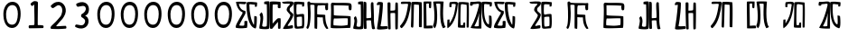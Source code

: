 SplineFontDB: 3.0
FontName: Rozerofo
FullName: Rozerofo
FamilyName: Rozerofo
Weight: Rozerofo
Copyright: Copyright (c) 2017, Kisaragi Hiu
UComments: "2017-4-29: Created with FontForge (http://fontforge.org)"
Version: 0.1
ItalicAngle: -31.4
UnderlinePosition: -102.4
UnderlineWidth: 51.2
Ascent: 819
Descent: 205
InvalidEm: 0
LayerCount: 2
Layer: 0 0 "+gMyXYgAA" 1
Layer: 1 0 "+Uk2XYgAA" 0
XUID: [1021 811 1269689650 7253454]
FSType: 0
OS2Version: 0
OS2_WeightWidthSlopeOnly: 0
OS2_UseTypoMetrics: 1
CreationTime: 1493454996
ModificationTime: 1493719903
PfmFamily: 17
TTFWeight: 400
TTFWidth: 5
LineGap: 92
VLineGap: 0
OS2TypoAscent: 0
OS2TypoAOffset: 1
OS2TypoDescent: 0
OS2TypoDOffset: 1
OS2TypoLinegap: 92
OS2WinAscent: 0
OS2WinAOffset: 1
OS2WinDescent: 0
OS2WinDOffset: 1
HheadAscent: 0
HheadAOffset: 1
HheadDescent: 0
HheadDOffset: 1
OS2Vendor: 'PfEd'
MarkAttachClasses: 1
DEI: 91125
LangName: 1033 "" "" "" "" "" "" "" "" "" "" "" "" "" "Copyright (c) 2017, Kisaragi Hiu <flyingfeather1501@gmail.com>,+AAoA-with Reserved Font Name Rozerofo.+AAoACgAA-This Font Software is licensed under the SIL Open Font License, Version 1.1.+AAoA-This license is copied below, and is also available with a FAQ at:+AAoA-http://scripts.sil.org/OFL+AAoACgAK------------------------------------------------------------+AAoA-SIL OPEN FONT LICENSE Version 1.1 - 26 February 2007+AAoA------------------------------------------------------------+AAoACgAA-PREAMBLE+AAoA-The goals of the Open Font License (OFL) are to stimulate worldwide+AAoA-development of collaborative font projects, to support the font creation+AAoA-efforts of academic and linguistic communities, and to provide a free and+AAoA-open framework in which fonts may be shared and improved in partnership+AAoA-with others.+AAoACgAA-The OFL allows the licensed fonts to be used, studied, modified and+AAoA-redistributed freely as long as they are not sold by themselves. The+AAoA-fonts, including any derivative works, can be bundled, embedded, +AAoA-redistributed and/or sold with any software provided that any reserved+AAoA-names are not used by derivative works. The fonts and derivatives,+AAoA-however, cannot be released under any other type of license. The+AAoA-requirement for fonts to remain under this license does not apply+AAoA-to any document created using the fonts or their derivatives.+AAoACgAA-DEFINITIONS+AAoAIgAA-Font Software+ACIA refers to the set of files released by the Copyright+AAoA-Holder(s) under this license and clearly marked as such. This may+AAoA-include source files, build scripts and documentation.+AAoACgAi-Reserved Font Name+ACIA refers to any names specified as such after the+AAoA-copyright statement(s).+AAoACgAi-Original Version+ACIA refers to the collection of Font Software components as+AAoA-distributed by the Copyright Holder(s).+AAoACgAi-Modified Version+ACIA refers to any derivative made by adding to, deleting,+AAoA-or substituting -- in part or in whole -- any of the components of the+AAoA-Original Version, by changing formats or by porting the Font Software to a+AAoA-new environment.+AAoACgAi-Author+ACIA refers to any designer, engineer, programmer, technical+AAoA-writer or other person who contributed to the Font Software.+AAoACgAA-PERMISSION & CONDITIONS+AAoA-Permission is hereby granted, free of charge, to any person obtaining+AAoA-a copy of the Font Software, to use, study, copy, merge, embed, modify,+AAoA-redistribute, and sell modified and unmodified copies of the Font+AAoA-Software, subject to the following conditions:+AAoACgAA-1) Neither the Font Software nor any of its individual components,+AAoA-in Original or Modified Versions, may be sold by itself.+AAoACgAA-2) Original or Modified Versions of the Font Software may be bundled,+AAoA-redistributed and/or sold with any software, provided that each copy+AAoA-contains the above copyright notice and this license. These can be+AAoA-included either as stand-alone text files, human-readable headers or+AAoA-in the appropriate machine-readable metadata fields within text or+AAoA-binary files as long as those fields can be easily viewed by the user.+AAoACgAA-3) No Modified Version of the Font Software may use the Reserved Font+AAoA-Name(s) unless explicit written permission is granted by the corresponding+AAoA-Copyright Holder. This restriction only applies to the primary font name as+AAoA-presented to the users.+AAoACgAA-4) The name(s) of the Copyright Holder(s) or the Author(s) of the Font+AAoA-Software shall not be used to promote, endorse or advertise any+AAoA-Modified Version, except to acknowledge the contribution(s) of the+AAoA-Copyright Holder(s) and the Author(s) or with their explicit written+AAoA-permission.+AAoACgAA-5) The Font Software, modified or unmodified, in part or in whole,+AAoA-must be distributed entirely under this license, and must not be+AAoA-distributed under any other license. The requirement for fonts to+AAoA-remain under this license does not apply to any document created+AAoA-using the Font Software.+AAoACgAA-TERMINATION+AAoA-This license becomes null and void if any of the above conditions are+AAoA-not met.+AAoACgAA-DISCLAIMER+AAoA-THE FONT SOFTWARE IS PROVIDED +ACIA-AS IS+ACIA, WITHOUT WARRANTY OF ANY KIND,+AAoA-EXPRESS OR IMPLIED, INCLUDING BUT NOT LIMITED TO ANY WARRANTIES OF+AAoA-MERCHANTABILITY, FITNESS FOR A PARTICULAR PURPOSE AND NONINFRINGEMENT+AAoA-OF COPYRIGHT, PATENT, TRADEMARK, OR OTHER RIGHT. IN NO EVENT SHALL THE+AAoA-COPYRIGHT HOLDER BE LIABLE FOR ANY CLAIM, DAMAGES OR OTHER LIABILITY,+AAoA-INCLUDING ANY GENERAL, SPECIAL, INDIRECT, INCIDENTAL, OR CONSEQUENTIAL+AAoA-DAMAGES, WHETHER IN AN ACTION OF CONTRACT, TORT OR OTHERWISE, ARISING+AAoA-FROM, OUT OF THE USE OR INABILITY TO USE THE FONT SOFTWARE OR FROM+AAoA-OTHER DEALINGS IN THE FONT SOFTWARE." "http://scripts.sil.org/OFL"
Encoding: ISO8859-1
UnicodeInterp: none
NameList: AGL For New Fonts
DisplaySize: -48
AntiAlias: 1
FitToEm: 0
WinInfo: 52 13 9
BeginPrivate: 0
EndPrivate
TeXData: 1 0 0 346030 173015 115343 0 1048576 115343 783286 444596 497025 792723 393216 433062 380633 303038 157286 324010 404750 52429 2506097 1059062 262144
BeginChars: 256 31

StartChar: T
Encoding: 84 84 0
Width: 673
VWidth: 0
Flags: HW
LayerCount: 2
Fore
SplineSet
423 787 m 0
 499 790 507 784 622 775 c 0
 644 773 629 678 623 657 c 0
 620 648 577 648 570 655 c 0
 558 667 584 708 566 709 c 0
 461 714 415 740 413 705 c 0
 395 415 440 186 537 142 c 0
 568 128 542 395 550 398 c 0
 552 399 613 386 617 379 c 0
 623 370 655 11 583 35 c 0
 419 89 343 202 335 736 c 4
 334 793 366 785 423 787 c 0
260 104 m 0
 260 141 273 495 270 467 c 0
 260 377 204 212 137 99 c 0
 127 83 260 83 260 104 c 0
29 53 m 0
 156 266 218 495 260 665 c 0
 269 703 264 710 264 716 c 0
 264 743 175 721 168 721 c 0
 111 721 120 713 91 713 c 0
 79 713 93 678 82 676 c 0
 53 672 27 673 19 677 c 0
 7 683 6 788 38 784 c 0
 130 772 210 801 288 792 c 0
 311 789 334 768 333 759 c 0
 330 705 335 275 335 30 c 0
 335 17 13 26 29 53 c 0
EndSplineSet
Validated: 33
EndChar

StartChar: L
Encoding: 76 76 1
Width: 677
VWidth: 0
Flags: HW
LayerCount: 2
Fore
SplineSet
273 711 m 0
 278 748 158 730 158 730 c 2
 146 730 158 644 147 643 c 0
 118 639 96 640 95 649 c 0
 94 659 82 781 113 784 c 0
 207 793 214 801 292 792 c 0
 315 789 338 766 337 757 c 0
 311 508 257 181 47 45 c 0
 27 32 30 187 38 287 c 0
 38 291 79 288 92 293 c 0
 106 298 89 164 101 184 c 0
 196 342 231 398 273 711 c 0
434 787 m 0
 510 790 518 784 633 775 c 0
 655 773 643 91 637 70 c 0
 634 61 591 61 584 68 c 0
 574 78 595 706 578 709 c 0
 479 727 437 734 422 719 c 0
 408 705 397 142 415 134 c 0
 433 126 462 129 476 135 c 0
 486 139 483 191 493 200 c 0
 506 212 519 206 531 206 c 0
 543 206 539 183 540 155 c 0
 541 122 538 65 539 63 c 0
 545 54 369 58 344 66 c 0
 319 74 351 202 343 736 c 0
 342 793 377 785 434 787 c 0
EndSplineSet
Validated: 33
EndChar

StartChar: E
Encoding: 69 69 2
Width: 673
VWidth: 0
Flags: HW
LayerCount: 2
Fore
SplineSet
426 350 m 0
 427 321 418 133 436 97 c 0
 445 79 572 102 573 115 c 0
 579 183 575 323 571 362 c 0
 570 374 426 366 426 350 c 0
166 729 m 0
 110 735 115 729 86 729 c 0
 27 729 -27 778 38 784 c 0
 130 793 210 801 288 792 c 0
 311 789 334 768 333 759 c 0
 330 705 314 688 286 660 c 0
 250 624 225 622 224 565 c 0
 222 485 347 478 326 401 c 0
 285 251 138 119 173 111 c 0
 222 100 224 129 302 127 c 0
 327 126 325 45 300 41 c 0
 199 26 13 5 36 43 c 0
 155 238 229 338 244 397 c 0
 254 438 124 512 140 573 c 0
 152 618 162 640 196 672 c 0
 278 749 202 725 166 729 c 0
430 787 m 0
 506 790 514 784 629 775 c 0
 651 773 636 678 630 657 c 0
 627 648 584 648 577 655 c 0
 565 667 591 708 573 709 c 0
 468 714 421 727 419 692 c 0
 410 513 414 473 422 439 c 0
 429 409 484 438 517 439 c 0
 551 440 627 455 631 430 c 0
 635 409 660 43 605 42 c 0
 512 40 373 6 365 61 c 0
 356 122 342 531 339 736 c 0
 338 793 373 785 430 787 c 0
EndSplineSet
Validated: 33
EndChar

StartChar: F
Encoding: 70 70 3
Width: 673
VWidth: 0
Flags: HW
LayerCount: 2
Fore
SplineSet
142 709 m 0
 168 407 144 115 85 41 c 0
 61 11 14 62 40 94 c 4
 86 149 85 518 64 717 c 4
 61 748 51 807 92 808 c 0
 164 810 121 777 151 774 c 0
 327 757 394 771 571 761 c 0
 607 759 654 782 650 746 c 0
 644 691 647 649 646 589 c 0
 645 556 580 548 573 581 c 0
 545 718 587 672 573 688 c 0
 543 722 459 692 364 698 c 0
 339 700 337 591 338 451 c 0
 338 430 568 444 568 422 c 0
 568 417 556 200 654 48 c 0
 658 42 614 11 589 44 c 0
 475 189 512 363 493 359 c 0
 448 350 340 368 340 362 c 0
 342 253 342 119 335 30 c 0
 267 43 l 0
 255 58 268 397 263 698 c 0
 263 726 141 717 142 709 c 0
EndSplineSet
Validated: 33
EndChar

StartChar: K
Encoding: 75 75 4
Width: 673
VWidth: 0
Flags: HW
LayerCount: 2
Fore
SplineSet
595 798 m 0
 589 723 539 209 652 82 c 0
 657 77 579 40 575 46 c 0
 460 228 510 637 501 730 c 0
 499 750 377 739 379 737 c 0
 399 715 458 157 345 47 c 0
 333 35 289 117 294 126 c 0
 382 288 298 790 299 795 c 0
 303 811 596 806 595 798 c 0
110 114 m 0
 110 111 248 129 273 116 c 0
 300 102 286 48 280 46 c 0
 261 40 31 36 31 45 c 0
 33 164 21 776 27 795 c 0
 32 811 237 800 243 802 c 0
 247 803 246 649 234 617 c 0
 229 604 204 614 187 622 c 0
 172 629 181 739 176 742 c 0
 154 755 103 739 103 736 c 0
 100 682 110 359 110 114 c 0
EndSplineSet
Validated: 33
EndChar

StartChar: e
Encoding: 101 101 5
Width: 1024
VWidth: 0
Flags: H
LayerCount: 2
Fore
Refer: 2 69 N 1 0 0 1 0 0 2
Validated: 1
EndChar

StartChar: J
Encoding: 74 74 6
Width: 677
VWidth: 0
Flags: HW
LayerCount: 2
Fore
SplineSet
254 713 m 0
 260 750 92 716 58 729 c 0
 44 734 43 775 66 785 c 0
 98 799 220 786 292 792 c 0
 315 794 338 766 337 757 c 0
 311 508 249 190 76 41 c 0
 62 29 6 81 31 110 c 0
 160 259 204 379 254 713 c 0
434 787 m 0
 510 790 518 785 633 775 c 0
 655 773 644 91 637 70 c 0
 634 61 571 68 564 75 c 0
 554 85 573 705 556 704 c 0
 477 701 432 721 422 708 c 0
 416 701 408 97 400 77 c 0
 389 50 390 47 344 66 c 0
 320 76 351 202 343 736 c 0
 342 793 377 785 434 787 c 0
EndSplineSet
Validated: 33
EndChar

StartChar: I
Encoding: 73 73 7
Width: 673
VWidth: 0
Flags: HW
LayerCount: 2
Fore
SplineSet
36 43 m 4
 70 254 94 422 117 708 c 4
 119 732 98 706 46 708 c 4
 15 709 37 766 60 788 c 4
 77 804 184 800 199 779 c 4
 217 754 180 312 138 124 c 4
 131 93 241 113 319 111 c 4
 344 110 348 38 323 34 c 4
 222 19 29 -1 36 43 c 4
626 43 m 4
 626 20 560 9 559 31 c 4
 550 170 559 454 549 480 c 4
 545 490 422 484 421 480 c 4
 414 455 423 193 424 37 c 4
 424 13 355 10 352 42 c 4
 346 103 330 734 338 769 c 4
 345 801 392 784 410 781 c 4
 432 777 409 552 421 551 c 4
 438 550 520 555 541 561 c 4
 561 567 550 622 559 757 c 4
 562 808 626 777 627 763 c 4
 636 604 631 318 626 43 c 4
EndSplineSet
Validated: 33
EndChar

StartChar: H
Encoding: 72 72 8
Width: 673
VWidth: 0
Flags: HW
LayerCount: 2
Fore
SplineSet
176 793 m 0
 193 800 314 818 315 791 c 0
 323 499 320 189 307 36 c 0
 304 0 45.4058873229 16.2773038244 33 34 c 0
 12 64 96 220 50 323 c 0
 38 351 99.0784816089 390.046259039 102 385 c 0
 179 252 110 137 126 105 c 4
 137 83 215 77 237 99 c 0
 251 113 248 525 241 714 c 0
 240 728 173 718 169 729 c 0
 165 740 165 789 176 793 c 0
648 40 m 0
 656 18 581 6 566 27 c 0
 549 50 541 238 531 264 c 0
 527 274 406 266 405 262 c 0
 398 237 407 197 408 41 c 0
 408 17 330 15 327 47 c 0
 321 108 321 749 329 784 c 0
 336 816 376 783 394 780 c 0
 416 776 393 329 405 328 c 0
 422 327 512 334 533 340 c 0
 553 346 514 702 533 757 c 0
 550 805 600 777 601 763 c 0
 607 651 616 454 616 258 c 0
 616 220 625 100 648 40 c 0
EndSplineSet
EndChar

StartChar: A
Encoding: 65 65 9
Width: 673
VWidth: 0
Flags: HW
LayerCount: 2
Fore
SplineSet
282 722 m 4
 181 724 110 746 116 721 c 4
 154 552 268 538 294 536 c 4
 303 535 308 475 301 458 c 4
 274 396 106 124 132 120 c 4
 171 114 246 107 262 120 c 4
 277 132 271 209 271 231 c 4
 271 256 354 253 354 238 c 4
 354 178 361 52 336 51 c 4
 255 48 192 26 42 52 c 4
 -28 64 115 282 211 449 c 4
 216 458 226 493 217 496 c 4
 205 500 69 545 33 785 c 4
 31 799 225 793 308 791 c 4
 344 790 318 721 282 722 c 4
423 787 m 4
 499 790 507 784 622 775 c 4
 644 773 629 678 623 657 c 4
 620 648 577 648 570 655 c 4
 558 667 584 708 566 709 c 4
 461 714 413 740 413 705 c 4
 413 484 464 256 537 142 c 4
 555 113 547 386 555 389 c 4
 557 390 618 377 622 370 c 4
 628 361 627 25 583 35 c 4
 367 84 328 520 332 736 c 4
 333 793 366 785 423 787 c 4
EndSplineSet
Validated: 33
EndChar

StartChar: f
Encoding: 102 102 10
Width: 1024
VWidth: 0
Flags: H
LayerCount: 2
Fore
Refer: 3 70 N 1 0 0 1 0 0 2
Validated: 1
EndChar

StartChar: t
Encoding: 116 116 11
Width: 1024
VWidth: 0
Flags: H
LayerCount: 2
Fore
Refer: 0 84 N 1 0 0 1 0 0 2
Validated: 1
EndChar

StartChar: a
Encoding: 97 97 12
Width: 1024
VWidth: 0
Flags: H
LayerCount: 2
Fore
Refer: 9 65 N 1 0 0 1 0 0 2
Validated: 1
EndChar

StartChar: h
Encoding: 104 104 13
Width: 1024
VWidth: 0
Flags: H
LayerCount: 2
Fore
Refer: 8 72 N 1 0 0 1 0 0 2
EndChar

StartChar: i
Encoding: 105 105 14
Width: 1024
VWidth: 0
Flags: H
LayerCount: 2
Fore
Refer: 7 73 N 1 0 0 1 0 0 2
Validated: 1
EndChar

StartChar: j
Encoding: 106 106 15
Width: 1024
VWidth: 0
Flags: H
LayerCount: 2
Fore
Refer: 6 74 N 1 0 0 1 0 0 2
Validated: 1
EndChar

StartChar: k
Encoding: 107 107 16
Width: 1024
VWidth: 0
Flags: H
LayerCount: 2
Fore
Refer: 4 75 N 1 0 0 1 0 0 2
Validated: 1
EndChar

StartChar: l
Encoding: 108 108 17
Width: 1024
VWidth: 0
Flags: H
LayerCount: 2
Fore
Refer: 1 76 N 1 0 0 1 0 0 2
Validated: 1
EndChar

StartChar: zero
Encoding: 48 48 18
Width: 673
VWidth: 0
Flags: HW
LayerCount: 2
Fore
SplineSet
173 459 m 24
 169 318 196 151 337 147 c 0
 476 143 502 311 506 450 c 24
 509 569 472 702 353 705 c 0
 231 708 177 581 173 459 c 24
96 471 m 24
 101 634 194 802 357 798 c 24
 516 794 584 657 585 459 c 4
 586 274 521 49 336 54 c 24
 148 59 91 283 96 471 c 24
EndSplineSet
Validated: 33
EndChar

StartChar: one
Encoding: 49 49 19
Width: 673
VWidth: 0
Flags: HW
LayerCount: 2
Fore
SplineSet
308 810 m 4
 390 810 410 792 410 760 c 4
 406 446 404 382 404 136 c 4
 404 120 464 141 556 119 c 4
 577 114 573 46 553 46 c 4
 337 41 397 42 169 40 c 4
 139 40 138 123 168 125 c 4
 286 133 309 121 310 153 c 4
 314 405 306 462 304 704 c 4
 304 734 251 651 232 676 c 4
 206 710 193 723 206 742 c 4
 221 763 282 810 308 810 c 4
EndSplineSet
Validated: 33
EndChar

StartChar: two
Encoding: 50 50 20
Width: 673
VWidth: 0
Flags: HW
LayerCount: 2
Fore
SplineSet
114 684 m 0
 158 726 218.025418982 794.566997023 334 789 c 0
 488.392578125 781.588867188 612.000053939 567.99996439 476 362 c 0
 392.754882812 235.908203125 476 362 264 108 c 0
 241.326997575 80.8351763403 397.86328125 108 530 108 c 0
 550 108 564.479001356 32.650347944 534 30 c 0
 350 14 286 16 134 22 c 0
 82.4940160897 24.0331309438 94.8885428155 76.1153678464 132 112 c 0
 253 229 224.385974988 189.670492377 378 370 c 0
 424 424 466.400799844 581.2576392 398 658 c 0
 316 750 240.770383262 638.154326359 178 612 c 0
 146.453125 598.85546875 89.4267578125 660.543945312 114 684 c 0
EndSplineSet
EndChar

StartChar: three
Encoding: 51 51 21
Width: 673
VWidth: 0
Flags: HW
LayerCount: 2
Fore
SplineSet
453 375 m 0
 551.015643563 307.841133114 531.674007279 100.220785665 388.6640625 49.0107421875 c 0
 279.353301127 9.86794794984 201.730748337 48.0140348478 146.01953125 72.43359375 c 0
 114.90625 86.0712890625 135.859375 147.5625 170 146 c 0
 237.9296875 142.891601562 349.226609657 81.4286871208 398 178 c 0
 448 277 390.08647758 308.393406488 314 358 c 0
 300.881835938 366.552734375 294.626953125 427.4453125 316 438 c 0
 397 478 451.358380359 552.919758126 433.10546875 618.705078125 c 4
 405 720 278.570377844 653.830602915 210.640625 650.723632812 c 0
 176.5 649.162109375 144.011329507 726.634677122 175.125 740.271484375 c 0
 230.836914062 764.689453125 310.693359375 808.590820312 417.76953125 763.694335938 c 4
 560.31640625 703.924804688 549.157171998 469.349705912 453 415 c 0
 407 389 399 412 453 375 c 0
EndSplineSet
EndChar

StartChar: nine
Encoding: 57 57 22
Width: 673
VWidth: 0
Flags: HW
LayerCount: 2
Fore
SplineSet
173 459 m 24
 169 318 196 151 337 147 c 0
 476 143 502 311 506 450 c 24
 509 569 472 702 353 705 c 0
 231 708 177 581 173 459 c 24
96 471 m 24
 101 634 194 802 357 798 c 24
 516 794 584 657 585 459 c 4
 586 274 521 49 336 54 c 24
 148 59 91 283 96 471 c 24
EndSplineSet
Validated: 33
EndChar

StartChar: eight
Encoding: 56 56 23
Width: 673
VWidth: 0
Flags: HW
LayerCount: 2
Fore
SplineSet
173 459 m 24
 169 318 196 151 337 147 c 0
 476 143 502 311 506 450 c 24
 509 569 472 702 353 705 c 0
 231 708 177 581 173 459 c 24
96 471 m 24
 101 634 194 802 357 798 c 24
 516 794 584 657 585 459 c 4
 586 274 521 49 336 54 c 24
 148 59 91 283 96 471 c 24
EndSplineSet
Validated: 33
EndChar

StartChar: seven
Encoding: 55 55 24
Width: 673
VWidth: 0
Flags: HW
LayerCount: 2
Fore
SplineSet
173 459 m 24
 169 318 196 151 337 147 c 0
 476 143 502 311 506 450 c 24
 509 569 472 702 353 705 c 0
 231 708 177 581 173 459 c 24
96 471 m 24
 101 634 194 802 357 798 c 24
 516 794 584 657 585 459 c 4
 586 274 521 49 336 54 c 24
 148 59 91 283 96 471 c 24
EndSplineSet
Validated: 33
EndChar

StartChar: four
Encoding: 52 52 25
Width: 673
VWidth: 0
Flags: HW
LayerCount: 2
Fore
SplineSet
173 459 m 24
 169 318 196 151 337 147 c 0
 476 143 502 311 506 450 c 24
 509 569 472 702 353 705 c 0
 231 708 177 581 173 459 c 24
96 471 m 24
 101 634 194 802 357 798 c 24
 516 794 584 657 585 459 c 4
 586 274 521 49 336 54 c 24
 148 59 91 283 96 471 c 24
EndSplineSet
Validated: 33
EndChar

StartChar: five
Encoding: 53 53 26
Width: 673
VWidth: 0
Flags: HW
LayerCount: 2
Fore
SplineSet
173 459 m 24
 169 318 196 151 337 147 c 0
 476 143 502 311 506 450 c 24
 509 569 472 702 353 705 c 0
 231 708 177 581 173 459 c 24
96 471 m 24
 101 634 194 802 357 798 c 24
 516 794 584 657 585 459 c 4
 586 274 521 49 336 54 c 24
 148 59 91 283 96 471 c 24
EndSplineSet
Validated: 33
EndChar

StartChar: six
Encoding: 54 54 27
Width: 673
VWidth: 0
Flags: HW
LayerCount: 2
Fore
SplineSet
173 459 m 24
 169 318 196 151 337 147 c 0
 476 143 502 311 506 450 c 24
 509 569 472 702 353 705 c 0
 231 708 177 581 173 459 c 24
96 471 m 24
 101 634 194 802 357 798 c 24
 516 794 584 657 585 459 c 4
 586 274 521 49 336 54 c 24
 148 59 91 283 96 471 c 24
EndSplineSet
Validated: 33
EndChar

StartChar: G
Encoding: 71 71 28
Width: 673
VWidth: 0
Flags: HW
LayerCount: 2
Fore
SplineSet
155 322 m 4
 136 337 123 127 143 126 c 4
 369 112 381 107 532 135 c 4
 547 138 541 318 540 321 c 4
 533 338 166 313 155 322 c 4
142 695 m 4
 144 585 144 494 144 421 c 4
 144 387 621 409 621 373 c 4
 620 301 630 49 602 53 c 4
 564 58 55 22 56 63 c 4
 62 371 75 509 63 709 c 4
 58 791 141 767 150 766 c 4
 250 756 593 780 626 741 c 4
 662 699 647 641 645 581 c 4
 644 548 579 540 572 573 c 4
 544 710 586 664 572 680 c 4
 562 691 142 697 142 695 c 4
EndSplineSet
Validated: 33
EndChar

StartChar: g
Encoding: 103 103 29
Width: 1024
VWidth: 0
Flags: H
LayerCount: 2
Fore
Refer: 28 71 N 1 0 0 1 0 0 2
Validated: 1
EndChar

StartChar: B
Encoding: 66 66 30
Width: 673
VWidth: 0
Flags: HWO
LayerCount: 2
Fore
SplineSet
176 793 m 0
 193 800 314 818 315 791 c 0
 323 499 320 189 307 36 c 0
 304 0 45.4058873229 16.2773038244 33 34 c 0
 12 64 103 317 41 411 c 0
 24.22718137 436.429757278 95.7451331161 497.837797652 99 493 c 0
 188.482312362 359.999992282 97.7679256693 132.999999525 113 101 c 0
 123.571561527 78.7909458356 215 77 237 99 c 0
 251 113 248 525 241 714 c 0
 240 728 173 718 169 729 c 0
 165 740 165 789 176 793 c 0
632 626 m 0
 632.650390625 602.599609375 574.33984375 601.247070312 559 622 c 0
 542 645 562.345703125 685.135742188 552 711 c 0
 548 721 411.111712663 713.970402367 410 710 c 0
 404.147666408 689.098808601 405.01171875 380.57421875 406 177 c 0
 406.099609375 156.395507812 524 324 568 324 c 0
 576.368164062 324 596.50390625 327.69921875 630 321 c 0
 640 319 633.113491233 90.7459022598 630 43 c 0
 627.798827222 9.24465191497 563.9999997 30.348107711 562 32 c 0
 556.45476062 36.5800697731 562.02734375 227.470703125 556 220 c 0
 518.203125 173.153320312 408 46.0441543405 408 41 c 0
 408 17 330 15 327 47 c 0
 321 108 321.327716579 748.926704359 329 784 c 0
 336 816 599.750976562 790 618 790 c 0
 644 790 629.999023438 698 632 626 c 0
EndSplineSet
EndChar
EndChars
EndSplineFont
